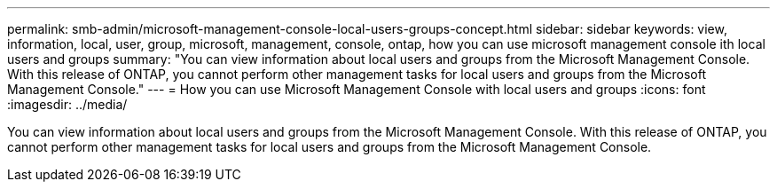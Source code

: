 ---
permalink: smb-admin/microsoft-management-console-local-users-groups-concept.html
sidebar: sidebar
keywords: view, information, local, user, group, microsoft, management, console, ontap, how you can use microsoft management console ith local users and groups
summary: "You can view information about local users and groups from the Microsoft Management Console. With this release of ONTAP, you cannot perform other management tasks for local users and groups from the Microsoft Management Console."
---
= How you can use Microsoft Management Console with local users and groups
:icons: font
:imagesdir: ../media/

[.lead]
You can view information about local users and groups from the Microsoft Management Console. With this release of ONTAP, you cannot perform other management tasks for local users and groups from the Microsoft Management Console.
